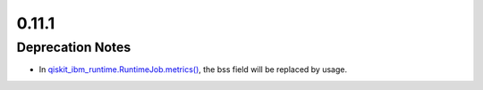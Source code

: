 0.11.1
======

Deprecation Notes
-----------------

-  In
   `qiskit_ibm_runtime.RuntimeJob.metrics() <https://quantum.cloud.ibm.com/docs/api/qiskit-ibm-runtime/0.41/runtime-job#metrics>`__,
   the bss field will be replaced by usage.
